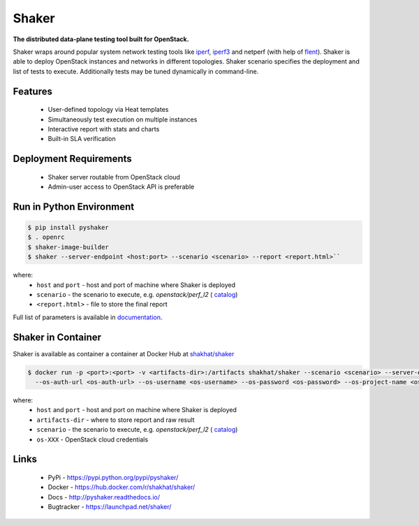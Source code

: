 Shaker
======

**The distributed data-plane testing tool built for OpenStack.**

Shaker wraps around popular system network testing tools like
`iperf <https://iperf.fr/>`_, `iperf3 <https://iperf.fr/>`_
and netperf (with help of `flent <https://flent.org/>`_).
Shaker is able to deploy OpenStack instances and networks in different
topologies. Shaker scenario specifies the deployment and list of tests
to execute. Additionally tests may be tuned dynamically in command-line.

Features
--------

    * User-defined topology via Heat templates
    * Simultaneously test execution on multiple instances
    * Interactive report with stats and charts
    * Built-in SLA verification

Deployment Requirements
-----------------------

    * Shaker server routable from OpenStack cloud
    * Admin-user access to OpenStack API is preferable

Run in Python Environment
-------------------------

.. code-block:: bash

   $ pip install pyshaker
   $ . openrc
   $ shaker-image-builder
   $ shaker --server-endpoint <host:port> --scenario <scenario> --report <report.html>``

where:
    * ``host`` and ``port`` - host and port of machine where Shaker is deployed
    * ``scenario`` - the scenario to execute, e.g. `openstack/perf_l2` (
      `catalog <http://pyshaker.readthedocs.io/en/latest/catalog.html>`_)
    * ``<report.html>`` - file to store the final report

Full list of parameters is available in `documentation <http://pyshaker.readthedocs.io/en/latest/tools.html#shaker>`_.


Shaker in Container
-------------------

Shaker is available as container a container at Docker Hub at
`shakhat/shaker <https://hub.docker.com/r/shakhat/shaker/>`_

.. code-block:: bash

    $ docker run -p <port>:<port> -v <artifacts-dir>:/artifacts shakhat/shaker --scenario <scenario> --server-endpoint <host:port>
      --os-auth-url <os-auth-url> --os-username <os-username> --os-password <os-password> --os-project-name <os-project-name>

where:
 * ``host`` and ``port`` - host and port on machine where Shaker is deployed
 * ``artifacts-dir`` - where to store report and raw result
 * ``scenario`` - the scenario to execute, e.g. `openstack/perf_l2` (
   `catalog <http://pyshaker.readthedocs.io/en/latest/catalog.html>`_)
 * ``os-XXX`` - OpenStack cloud credentials


Links
-----

 * PyPi - https://pypi.python.org/pypi/pyshaker/
 * Docker - https://hub.docker.com/r/shakhat/shaker/
 * Docs - http://pyshaker.readthedocs.io/
 * Bugtracker - https://launchpad.net/shaker/

